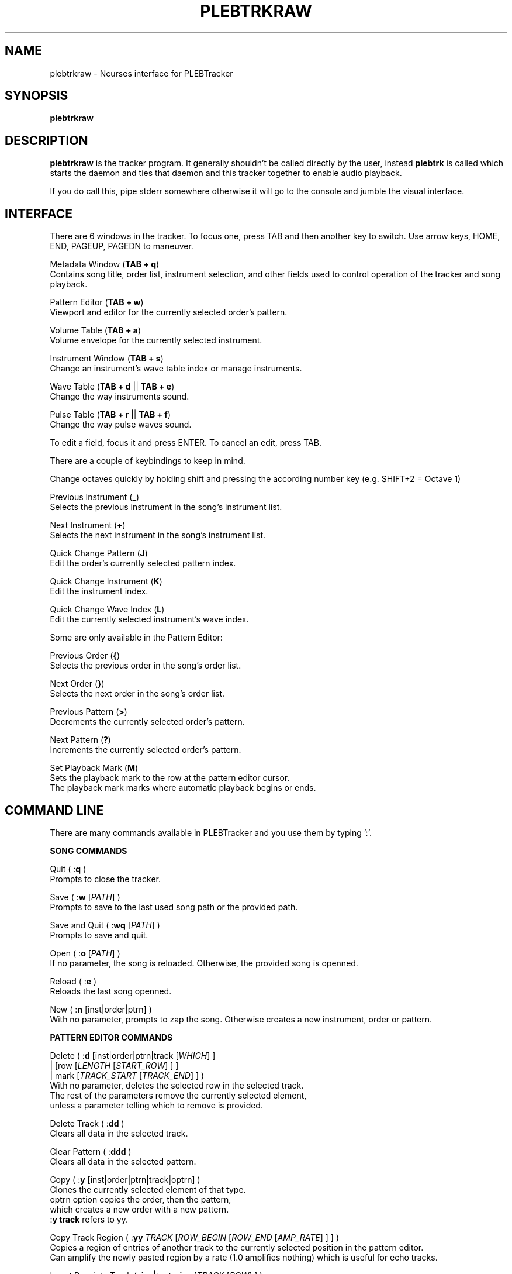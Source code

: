 '\" t
.\"     Title: plebtrkraw
.\"    Author: Dan Frazier
.\"      Date: 04/03/2016
.\"    Manual: PLEBTracker Manual
.\"  Language: English
.TH "PLEBTRKRAW" "1" "04/03/2016"
.nh
.ad l
.SH "NAME"
plebtrkraw \- Ncurses interface for PLEBTracker
.SH "SYNOPSIS"
.sp
\fBplebtrkraw\fR 
.sp
.SH "DESCRIPTION"
.sp
\fBplebtrkraw\fR is the tracker program. It generally shouldn't be called directly by the user, instead \fBplebtrk\fR is called which starts the daemon and ties that daemon and this tracker together to enable audio playback\&.
.sp
If you do call this, pipe stderr somewhere otherwise it will go to the console and jumble the visual interface.
.sp
.SH "INTERFACE"
There are 6 windows in the tracker. To focus one, press TAB and then another key to switch.
Use arrow keys, HOME, END, PAGEUP, PAGEDN to maneuver.
.sp
Metadata Window (\fBTAB + q\fR)
    Contains song title, order list, instrument selection, and other fields used to control operation of the tracker and song playback.
.sp
Pattern Editor (\fBTAB + w\fR)
    Viewport and editor for the currently selected order's pattern.
.sp
Volume Table (\fBTAB + a\fR)
    Volume envelope for the currently selected instrument.
.sp
Instrument Window (\fBTAB + s\fR)
    Change an instrument's wave table index or manage instruments.
.sp
Wave Table (\fBTAB + d\fR || \fBTAB + e\fR)
    Change the way instruments sound.
.sp
Pulse Table (\fBTAB + r\fR || \fBTAB + f\fR)
    Change the way pulse waves sound.
.sp

To edit a field, focus it and press ENTER. To cancel an edit, press TAB\&.
.sp
There are a couple of keybindings to keep in mind\&.
.sp
Change octaves quickly by holding shift and pressing the according number key (e.g. SHIFT+2 = Octave 1)
.sp
Previous Instrument (\fB_\fR)
    Selects the previous instrument in the song's instrument list\&.
.sp
Next Instrument (\fB+\fR)
    Selects the next instrument in the song's instrument list\&.
.sp
Quick Change Pattern (\fBJ\fR)
    Edit the order's currently selected pattern index\&.
.sp
Quick Change Instrument (\fBK\fR)
    Edit the instrument index\&.
.sp
Quick Change Wave Index (\fBL\fR)
    Edit the currently selected instrument's wave index\&.
.sp
Some are only available in the Pattern Editor\&:
.sp
Previous Order (\fB{\fR)
    Selects the previous order in the song's order list\&.
.sp
Next Order (\fB}\fR)
    Selects the next order in the song's order list\&.
.sp
Previous Pattern (\fB>\fR)
    Decrements the currently selected order's pattern\&.
.sp
Next Pattern (\fB?\fR)
    Increments the currently selected order's pattern\&.
.sp
Set Playback Mark (\fBM\fR)
    Sets the playback mark to the row at the pattern editor cursor\&.
    The playback mark marks where automatic playback begins or ends\&.
.sp

.SH "COMMAND LINE"
There are many commands available in PLEBTracker and you use them by typing ':'.
.sp
\fBSONG COMMANDS\fR
.sp
Quit ( :\fBq\fR )
    Prompts to close the tracker\&.
.sp
Save ( :\fBw\fR [\fIPATH\fR] )
    Prompts to save to the last used song path or the provided path\&.
.sp
Save and Quit ( :\fBwq\fR [\fIPATH\fR] )
    Prompts to save and quit\&.
.sp
Open ( :\fBo\fR [\fIPATH\fR] )
    If no parameter, the song is reloaded. Otherwise, the provided song is openned\&.
.sp
Reload ( :\fBe\fR )
    Reloads the last song openned\&.
.sp
New ( :\fBn\fR [inst|order|ptrn] )
    With no parameter, prompts to zap the song. Otherwise creates a new instrument, order or pattern\&.
.sp
\fBPATTERN EDITOR COMMANDS\fR
.sp
Delete ( :\fBd\fR [inst|order|ptrn|track [\fIWHICH\fR] ]
        | [row [\fILENGTH\fR [\fISTART_ROW\fR] ] ]
        | mark [\fITRACK_START\fR [\fITRACK_END\fR] ] )
    With no parameter, deletes the selected row in the selected track\&.
    The rest of the parameters remove the currently selected element\&,
    unless a parameter telling which to remove is provided\&.
.sp
Delete Track ( :\fBdd\fR )
    Clears all data in the selected track\&.
.sp
Clear Pattern ( :\fBddd\fR )
    Clears all data in the selected pattern\&.
.sp
Copy ( :\fBy\fR [inst|order|ptrn|track|optrn] )
    Clones the currently selected element of that type\&.
    optrn option copies the order, then the pattern,
        which creates a new order with a new pattern.
    :\fBy track\fR refers to yy\&.
.sp
Copy Track Region ( :\fByy\fR \fITRACK\fR [\fIROW_BEGIN\fR [\fIROW_END\fR [\fIAMP_RATE\fR] ] ] )
    Copies a region of entries of another track to the currently selected position in the pattern editor\&.
    Can amplify the newly pasted region by a rate (1.0 amplifies nothing) which is useful for echo tracks\&.
.sp
Insert Row into Track ( :\fBins\fR|:\fBentryins\fR [\fITRACK\fR [\fIROW\fR] ] )
    Insert a row into the track in the pattern at the pattern editor cursor, or the specified location\&.
.sp
Insert Row ( :\fBrowins\fR [\fIROW\fR] )
    Insert a row into the pattern at the pattern editor cursor, or the specified location\&.
.sp
Entry Delete ( :\fBentrydel\fR [\fITRACK\fR [\fIROW\fR [\fINUM_ROWS\fR] ] ] )
    Deletes a number of rows (default: 1) from a track\&.
.sp
Row Delete ( :\fBrowdel\fR [\fIROW\fR [\fINUM_ROWS\fR] ] )
    Deletes a number of rows from all tracks\&.
.sp
Set Edit Step ( :\fBstep\fR \fISTEP\fR )
    Sets the interval the pattern editor cursor jumps after a note is enterred\&.
.sp
Set Octave ( :\fBoct\fR \fIOCTAVE\fR )
    Sets the octave [0 to 6]\&.
.sp
Set Instrument's Wave Index ( :\fBwave\fR \fIINDEX\fR )
    Sets the currently selected instrument's wave index\&.
.sp
Set Key Signature ( :\fBkey\fR \fIKEY\fR [\fISCALE\fR] )
    Sets the editor's key signature, enter no parameter to turn it off\&.
    Keys are: \fBC C# D D# E F F# G G# A A# B\fR
    See "Set Scale(:\fBscale\fR)" for how the scale should be formatted\&.
.sp
Set Scale ( :\fBscale\fR \fISCALE\fR )
    Sets the scale for note mappings in the tracker\&.
       Scales are:
    chromatic | chr | all
    ionian | major | maj | mjr | mj
    natural_minor  | minor | min | nminor | natmin | aeolian_minor | aeolian
    harmonic_minor | hrm_minor | hmin | har | hminor | minor_hrmon | minor_harmonic
    melodic_minor  | mel_minor | mmin | mel | mminor | minor_melod | minor_melodic
    dorian     | dor
    phyrgian   | phy
    lydian     | lyd
    mixolydian | mix
    locrian    | loc
.sp
Otherwise, you can specify a sequence of numbers that represent the semitone
differences between the notes of the scale\&.
e.g. Major is 2212221 "whole whole half whole whole whole half"
.sp
Select Instrument ( :\fBinst\fR \fIINSTRUMENT\fR )
    Selects the provided instrument\&.
.sp
View Order ( :\fBorder\fR \fIORDER\fR )
    Views/Selects the provided order\&.
.sp
Change Order's Pattern ( :\fBptrn\fR \fIPATTERN\fR )
    Changes the currently selected order's pattern to this pattern\&.
.sp
Select Row ( :\fBrow\fR \fIROW\fR )
    Selects the row in the pattern editor\&.
.sp
Select Track ( :\fBtrack\fR \fITRACK\fR )
    Selects the track in the pattern editor\&.
.sp
Instrument Set ( :\fBinstset\fR [\fIINSTRUMENT\fR] [\fIROW_START\fR [\fIROW_END\fR] ] )
    Change the instruments of an interval in the selected track to this instrument\&.
    If no instrument is provided, set to the selected instrument\&.
.sp
Instrument Set Mark ( :\fBinstsetmark\fR [\fIINSTRUMENT\fR] )
    Change the instruments of an interval in the selected track to this instrument\&.
    The range of the interval is between the playback mark and the selected row\&.
    If no instrument is provided, set to the selected instrument\&.
.sp

Effect Set ( :\fBfxset\fR [\fIEFFECT\fR] [\fIROW_START\fR [\fIROW_END\fR] ] )
    Change the effect of an interval in the selected track to this effect\&.
    If no effect is provided, unset the effects (000)

.sp
Effect Set Mark ( :\fBfxsetmark\fR [\fIEFFECT\fR ] )
    Change the effects of an interval in the selected track to this effect\&.
    The range of the interval is between the playback mark and the selected row\&.
    If no effect is provided, unsets the effect for the interval\&.
.sp

\fBVOLUME COMMANDS\fR
.sp
Amplify Track ( :\fBamp\fR \fIAMP_RATE\fR [\fIROW_BEGIN\fR [\fIROW_END\fR] ] )
    Amplifies the currently selected track (between ROW_BEGIN and ROW_END, if no ROW_END is specified the whole track after ROW_BEGIN) is amplified by the amplification rate\&.
.sp
Amplify Instrument ( :\fBampinst\fR \fIAMP_RATE\fR [\fIWHICH\fR...] )
    Amplifies all of the volumes in each of the instruments volume tables. Can be given a list of which instruments\&.
.sp
Amplify Mark Interval ( :\fBampmark\fR \fIAMP_RATE\fR [\fITRACK_START\fR [\fITRACK_END\fR] ] )
    Amplifies the interval between the playback mark and the pattern editor cursor\&.
    Optionally, you can provide a range of tracks to amplify between that interval\&.
    If no \fITRACK_END\fR is specified, it only amplifies the track at \fITRACK_START\fR\&.
.sp
Amplify Linearly ( :\fBamplin\fR \fIAMP_RATE\fR \fIFADE_IN\fR [\fIROW_START\fR [\fIROW_END\fR] ] )
    Amplifies an interval in the selected track, fading inward or outward to the specified amplification rate\&.
.sp
\fBNOTE COMMANDS\fR
.sp
Transpose Region ( :\fBtrans\fR [\fI±SEMITONES\fR] [\fITRACK_START\fR [\fITRACK_END\fR [\fIROW_START\fR [\fIROW_END\fR] ] ] ] )
    Transpose a region in the selected pattern up or down some semitones\&.
.sp
Transpose Song ( :\fBtransall\fR [\fI±SEMITONES\fR] [\fITRACK_START\fR [\fITRACK_END\fR [\fIROW_START\fR [\fIROW_END\fR] ] ] ] )
    Tranpose a region in all patterns up or down some semitones\&.
.sp
Transpose to Key ( :\fBtranskey\fR \fIKEY\fR [\fISCALE\fR [\fI±SEMITONES\fR [\fITRACK_START\fR [\fITRACK_END\fR [\fIROW_START\fR [\fIROW_END\fR] ] ] ] ] ] )
    Transpose a region in the selected pattern up or down some semitones, then round to the nearest notes in the specified key signature\&.
    Keys are \fBC C# D D# E F F# G G# A A# B\fR
    See "Set Scale(:\fBscale\fR)" for how to format the scale\&.
.sp
Transpose Song to Key ( :\fBtranskeyall\fR \fIKEY\fR [\fISCALE\fR [\fI±SEMITONES\fR [\fITRACK_START\fR [\fITRACK_END\fR [\fIROW_START\fR [\fIROW_END\fR] ] ] ] ] ] )
    Transpose a region in all patterns up or down some semitones, then round to the nearest notes in the specified key signature\&.
    Keys are: \fBC C# D D# E F F# G G# A A# B\fR
    See "Set Scale(:\fBscale\fR)" for how the scale should be input. If no scale is input, the selected scale is used\&.

.sp
Resize pattern ( :\fBresize\fR \fIrate\fR )
    Scales a pattern to a new size.
.sp
Resize Song ( :\fBresizesong\fR \fIrate\fR )
    Scales all patterns to a new size.
.sp

\fBPLAYBACK COMMANDS\fR
.sp
Set Playback Mark ( :\fBmark\fR [\fIROW\fR] )
    Sets the mark where song playback begins\&.
.sp
Set Playback Length ( :\fBplaylen\fR \fIROWS\fR )
    Sets the number of rows that automatic playback plays.
    0 rows silences automatic playback.
.sp
Render Song ( :\fBrender\fR )
    Calls \fBplebrender\fR on this song
.sp
Mute Track ( :\fBmute\fR [\fITRACK\fR...] )
    Unmutes all with no parameters, otherwise mutes the specified tracks\&.
.sp
Unmute Track ( :\fBunmute\fR [\fITRACK\fR...] )
    Unmutes all with no parameters, otherwise unmutes the specified tracks\&.
.sp
Play Song ( :\fBplay\fR [\fIORDER_START\fR [\fIORDER_END\fR [\fIROW_START\fR [\fIROW_END\fR] ] ] ] )
    Plays the whole song or an excerpt\&. If \fIORDER_START\fR is provided and \fIORDER_END\fR isn't\&,
    only the order at \fIORDER_START\fR is played.
.sp
Set Playback Amplification ( :\fBplayamp\fR \fIAMPLIFICATION_RATE\fR )
    Sets the rate at which playback is amplified. A warning is made if the user tries to amplify by a lot.
.sp








.SH "SEE ALSO"
\fBplebtrkdaemon\fR(1), \fBplebtrk\fR(1), \fBplebplay\fR(1), \fBplebitp\fR(1), \fBplebrender\fR(1)
